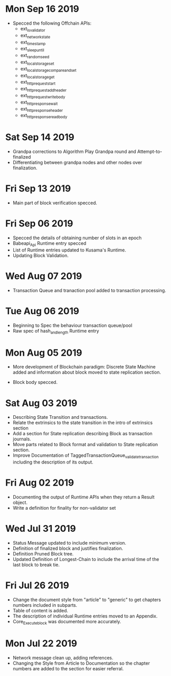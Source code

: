 * Mon Sep 16 2019
  - Specced the following Offchain APIs:
    - ext_is_validator
    - ext_network_state
    - ext_timestamp
    - ext_sleep_until
    - ext_random_seed
    - ext_local_storage_set
    - ext_local_storage_compare_and_set
    - ext_local_storage_get
    - ext_http_request_start
    - ext_http_request_add_header
    - ext_http_request_write_body
    - ext_http_response_wait
    - ext_http_response_header
    - ext_http_response_read_body
* Sat Sep 14 2019
  - Grandpa corrections to Algorithm Play Grandpa round and Attempt-to-finalized
  - Differentiating between grandpa nodes and other nodes over finalization.
* Fri Sep 13 2019
  - Main part of block verification specced.
* Fri Sep 06 2019
  - Specced the details of obtaining number of slots in an epoch
  - Babeapi_Api Runtime entry specced 
  - List of Runtime entries updated to Kusama's Runtime.
  - Updating Block Validation.
* Wed Aug 07 2019
  - Transaction Queue and tranaction pool added to transaction processing.
* Tue Aug 06 2019
  - Beginning to Spec the behaviour transaction queue/pool
  - Raw spec of hash_and_length Runtime entry
* Mon Aug 05 2019
    - More development of Blockchain paradigm: Discrete State Machine added and information about block moved to state replication section.
  - Block body specced.
* Sat Aug 03 2019
  - Describing State Transition and transactions.
  - Relate the extrinsics to the state transition in the intro of extrinsics section
  - Add a section for State replication describing Block as transaction journals.
  - Move parts related to Block format and validation to State replication section.
  - Improve Documentation of TaggedTransactionQueue_validate_transaction including
    the description of its output.
* Fri Aug 02 2019
  - Documenting the output of Runtime APIs when they return a Result object. 
  - Write a definition for finality for non-validator set
* Wed Jul 31 2019
  - Status Message updated to include minimum version.
  - Definition of finalized block and justifies finalization.
  - Definition Pruned Block tree.
  - Updated Definition of Longest-Chain to include the arrival time of the last block to break tie.
* Fri Jul 26 2019
  - Change the document style from "article" to "generic" to get chapters numbers included in subparts.
  - Table of content is added.
  - The description of individual Runtime entries moved to an Appendix.
  - Core_Execute_block was documented more accurately.
* Mon Jul 22 2019 
  - Network message clean up, adding references.
  - Changing the Style from Article to Documentation so the chapter numbers
    are added to the section for easier referral.
